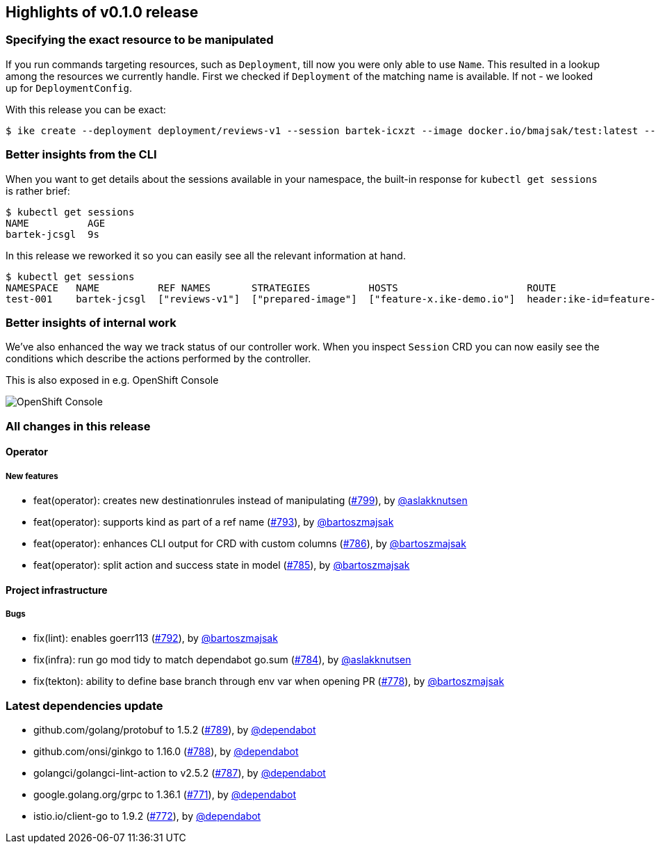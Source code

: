 == Highlights of v0.1.0 release

=== Specifying the exact resource to be manipulated

If you run commands targeting resources, such as `Deployment`, till now you were only able to use `Name`. This resulted in a lookup among the resources we currently handle. First we checked if `Deployment` of the matching name is available. If not - we looked up for `DeploymentConfig`. 

With this release you can be exact:

[source,bash]
----
$ ike create --deployment deployment/reviews-v1 --session bartek-icxzt --image docker.io/bmajsak/test:latest --route header:x=y  
----

=== Better insights from the CLI

When you want to get details about the sessions available in your namespace, the built-in response for `kubectl get sessions` is rather brief:

[source,bash]
----
$ kubectl get sessions
NAME          AGE
bartek-jcsgl  9s
----

In this release we reworked it so you can easily see all the relevant information at hand.

[source,bash]
----
$ kubectl get sessions
NAMESPACE   NAME          REF NAMES       STRATEGIES          HOSTS                      ROUTE                    AGE
test-001    bartek-jcsgl  ["reviews-v1"]  ["prepared-image"]  ["feature-x.ike-demo.io"]  header:ike-id=feature-y  9s
----

=== Better insights of internal work

We've also enhanced the way we track status of our controller work. When you inspect `Session` CRD you can now easily see the conditions which describe the actions performed by the controller.

This is also exposed in e.g. OpenShift Console

image::session-details.gif[OpenShift Console]

=== All changes in this release

// changelog:generate
==== Operator

===== New features
* feat(operator): creates new destinationrules instead of manipulating (https://github.com/maistra/istio-workspace/pull/799[#799]), by https://github.com/aslakknutsen[@aslakknutsen]
* feat(operator): supports kind as part of a ref name (https://github.com/maistra/istio-workspace/pull/793[#793]), by https://github.com/bartoszmajsak[@bartoszmajsak]
* feat(operator): enhances CLI output for CRD with custom columns (https://github.com/maistra/istio-workspace/pull/786[#786]), by https://github.com/bartoszmajsak[@bartoszmajsak]
* feat(operator): split action and success state in model (https://github.com/maistra/istio-workspace/pull/785[#785]), by https://github.com/bartoszmajsak[@bartoszmajsak]


==== Project infrastructure


===== Bugs
* fix(lint): enables goerr113 (https://github.com/maistra/istio-workspace/pull/792[#792]), by https://github.com/bartoszmajsak[@bartoszmajsak]
* fix(infra): run go mod tidy to match dependabot go.sum (https://github.com/maistra/istio-workspace/pull/784[#784]), by https://github.com/aslakknutsen[@aslakknutsen]
* fix(tekton): ability to define base branch through env var when opening PR (https://github.com/maistra/istio-workspace/pull/778[#778]), by https://github.com/bartoszmajsak[@bartoszmajsak]

=== Latest dependencies update

 * github.com/golang/protobuf to 1.5.2 (https://github.com/maistra/istio-workspace/pull/789[#789]), by https://github.com/dependabot[@dependabot]
 * github.com/onsi/ginkgo to 1.16.0 (https://github.com/maistra/istio-workspace/pull/788[#788]), by https://github.com/dependabot[@dependabot]
 * golangci/golangci-lint-action to v2.5.2 (https://github.com/maistra/istio-workspace/pull/787[#787]), by https://github.com/dependabot[@dependabot]
 * google.golang.org/grpc to 1.36.1 (https://github.com/maistra/istio-workspace/pull/771[#771]), by https://github.com/dependabot[@dependabot]
 * istio.io/client-go to 1.9.2 (https://github.com/maistra/istio-workspace/pull/772[#772]), by https://github.com/dependabot[@dependabot]

